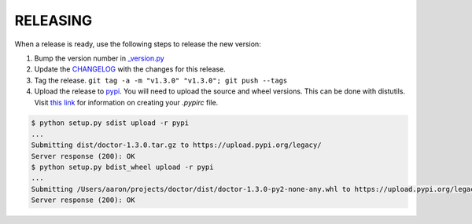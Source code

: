 RELEASING
=========

When a release is ready, use the following steps to release the new version:

1. Bump the version number in `_version.py <https://github.com/upsight/doctor/blob/master/doctor/_version.py#L1>`_
2. Update the `CHANGELOG <https://github.com/upsight/doctor/blob/master/CHANGELOG.rst>`_ with the changes for this release.
3. Tag the release.  ``git tag -a -m "v1.3.0" "v1.3.0"; git push --tags``
4. Upload the release to `pypi <https://pypi.python.org/pypi/doctor>`_.  You will need to upload the source and wheel versions.  This can be done with distutils.
   Visit `this link <https://packaging.python.org/guides/migrating-to-pypi-org/#uploading>`_ for information on creating your `.pypirc` file.

.. code-block:: bash

    $ python setup.py sdist upload -r pypi
    ...
    Submitting dist/doctor-1.3.0.tar.gz to https://upload.pypi.org/legacy/
    Server response (200): OK
    $ python setup.py bdist_wheel upload -r pypi
    ...
    Submitting /Users/aaron/projects/doctor/dist/doctor-1.3.0-py2-none-any.whl to https://upload.pypi.org/legacy/
    Server response (200): OK

